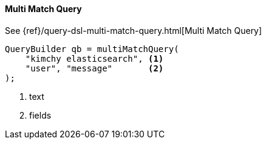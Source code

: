 [[java-query-dsl-multi-match-query]]
==== Multi Match Query

See {ref}/query-dsl-multi-match-query.html[Multi Match Query]

[source,java]
--------------------------------------------------
QueryBuilder qb = multiMatchQuery(
    "kimchy elasticsearch", <1>
    "user", "message"       <2>
);
--------------------------------------------------
<1> text
<2> fields

